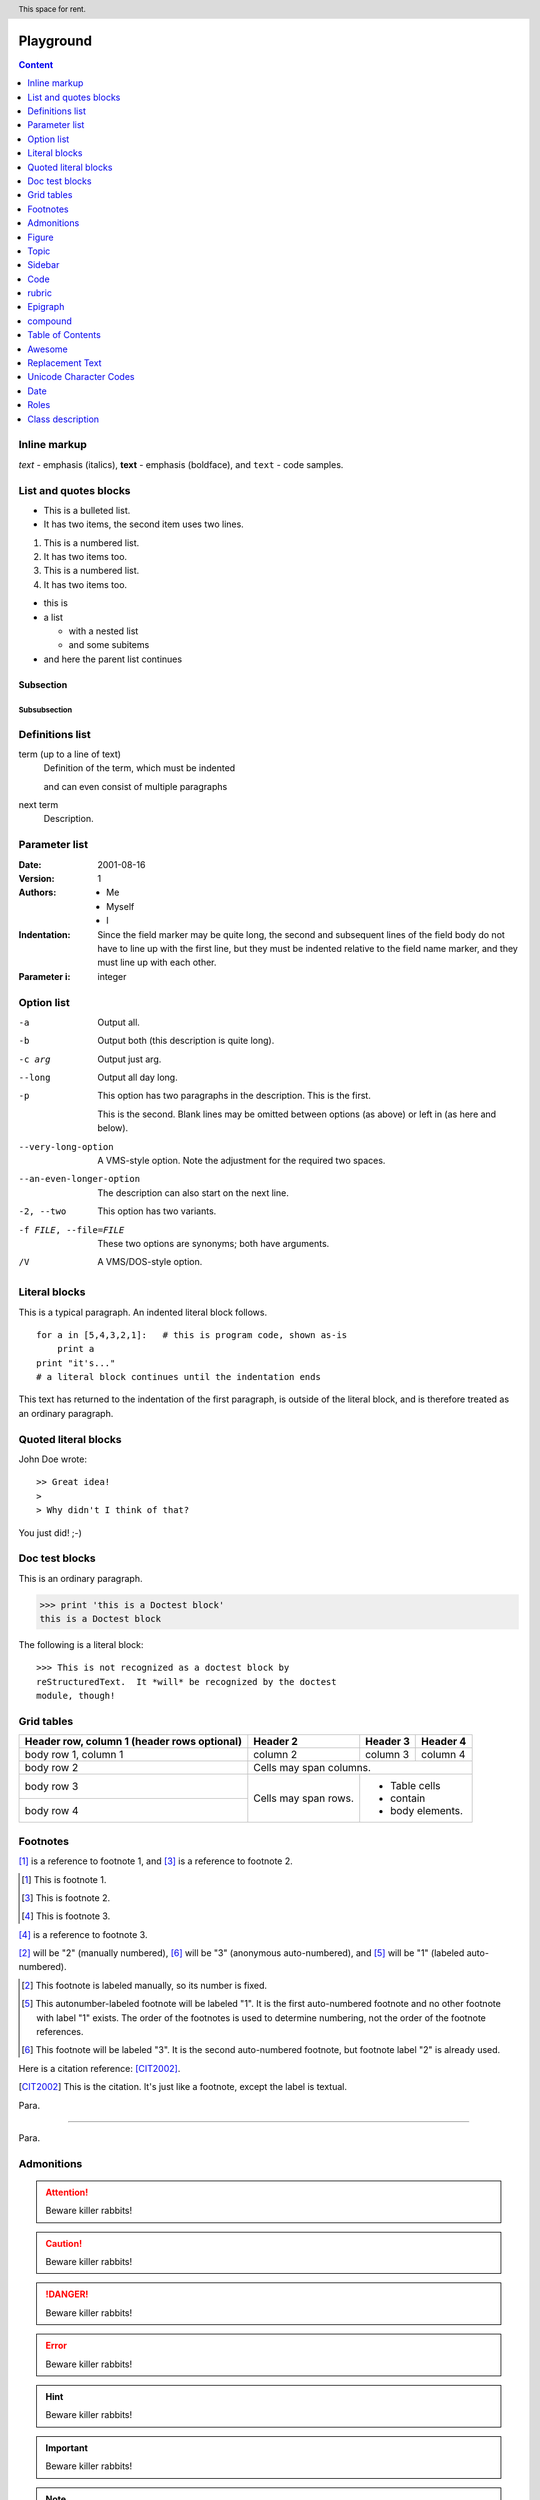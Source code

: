  .. Licensed to the Apache Software Foundation (ASF) under one
    or more contributor license agreements.  See the NOTICE file
    distributed with this work for additional information
    regarding copyright ownership.  The ASF licenses this file
    to you under the Apache License, Version 2.0 (the
    "License"); you may not use this file except in compliance
    with the License.  You may obtain a copy of the License at

 ..   http://www.apache.org/licenses/LICENSE-2.0

 .. Unless required by applicable law or agreed to in writing,
    software distributed under the License is distributed on an
    "AS IS" BASIS, WITHOUT WARRANTIES OR CONDITIONS OF ANY
    KIND, either express or implied.  See the License for the
    specific language governing permissions and limitations
    under the License.

Playground
==========

.. contents:: Content
  :local:
  :depth: 1

Inline markup
"""""""""""""

*text* - emphasis (italics),
**text** - emphasis (boldface), and
``text`` - code samples.


List and quotes blocks
""""""""""""""""""""""

* This is a bulleted list.
* It has two items, the second
  item uses two lines.

1. This is a numbered list.
2. It has two items too.

#. This is a numbered list.
#. It has two items too.

* this is
* a list

  * with a nested list
  * and some subitems

* and here the parent list continues

Subsection
''''''''''

Subsubsection
-------------

Definitions list
""""""""""""""""

term (up to a line of text)
   Definition of the term, which must be indented

   and can even consist of multiple paragraphs

next term
   Description.

Parameter list
""""""""""""""

:Date: 2001-08-16
:Version: 1
:Authors: - Me
          - Myself
          - I
:Indentation: Since the field marker may be quite long, the second
   and subsequent lines of the field body do not have to line up
   with the first line, but they must be indented relative to the
   field name marker, and they must line up with each other.
:Parameter i: integer

Option list
"""""""""""

-a         Output all.
-b         Output both (this description is
           quite long).
-c arg     Output just arg.
--long     Output all day long.

-p         This option has two paragraphs in the description.
           This is the first.

           This is the second.  Blank lines may be omitted between
           options (as above) or left in (as here and below).

--very-long-option  A VMS-style option.  Note the adjustment for
                    the required two spaces.

--an-even-longer-option
           The description can also start on the next line.

-2, --two  This option has two variants.

-f FILE, --file=FILE  These two options are synonyms; both have
                      arguments.

/V         A VMS/DOS-style option.

Literal blocks
""""""""""""""

This is a typical paragraph.  An indented literal block follows.

::

    for a in [5,4,3,2,1]:   # this is program code, shown as-is
        print a
    print "it's..."
    # a literal block continues until the indentation ends

This text has returned to the indentation of the first paragraph,
is outside of the literal block, and is therefore treated as an
ordinary paragraph.


Quoted literal blocks
"""""""""""""""""""""

John Doe wrote::

>> Great idea!
>
> Why didn't I think of that?

You just did!  ;-)


Doc test blocks
"""""""""""""""

This is an ordinary paragraph.

>>> print 'this is a Doctest block'
this is a Doctest block

The following is a literal block::

    >>> This is not recognized as a doctest block by
    reStructuredText.  It *will* be recognized by the doctest
    module, though!


Grid tables
"""""""""""

+------------------------+------------+----------+----------+
| Header row, column 1   | Header 2   | Header 3 | Header 4 |
| (header rows optional) |            |          |          |
+========================+============+==========+==========+
| body row 1, column 1   | column 2   | column 3 | column 4 |
+------------------------+------------+----------+----------+
| body row 2             | Cells may span columns.          |
+------------------------+------------+---------------------+
| body row 3             | Cells may  | - Table cells       |
+------------------------+ span rows. | - contain           |
| body row 4             |            | - body elements.    |
+------------------------+------------+---------------------+


Footnotes
"""""""""

[#]_ is a reference to footnote 1, and [#]_ is a reference to
footnote 2.

.. [#] This is footnote 1.
.. [#] This is footnote 2.
.. [#] This is footnote 3.

[#]_ is a reference to footnote 3.


[2]_ will be "2" (manually numbered),
[#]_ will be "3" (anonymous auto-numbered), and
[#label]_ will be "1" (labeled auto-numbered).

.. [2] This footnote is labeled manually, so its number is fixed.

.. [#label] This autonumber-labeled footnote will be labeled "1".
   It is the first auto-numbered footnote and no other footnote
   with label "1" exists.  The order of the footnotes is used to
   determine numbering, not the order of the footnote references.

.. [#] This footnote will be labeled "3".  It is the second
   auto-numbered footnote, but footnote label "2" is already used.


Here is a citation reference: [CIT2002]_.

.. [CIT2002] This is the citation.  It's just like a footnote,
   except the label is textual.


Para.

----------

Para.


Admonitions
"""""""""""

.. attention::
   Beware killer rabbits!

.. caution::
   Beware killer rabbits!

.. danger::
   Beware killer rabbits!

.. error::
   Beware killer rabbits!

.. hint::
   Beware killer rabbits!

.. important::
   Beware killer rabbits!

.. note::
   Beware killer rabbits!

.. tip::
   Beware killer rabbits!

.. warning::
   Beware killer rabbits!


.. note:: This is a note admonition.
   This is the second line of the first paragraph.

   - The note contains all indented body elements
     following.
   - It includes this bullet list.


.. versionadded:: 2.5
   The *spam* parameter.

.. versionchanged:: 2.5
   The *spam* parameter.

.. deprecated:: 2.5
   The *spam* parameter.


.. seealso::

   Module :py:mod:`zipfile`
      Documentation of the :py:mod:`zipfile` standard module.

   `GNU tar manual, Basic Tar Format <http://link>`_
      Documentation for tar archive files, including GNU tar extensions.

.. seealso:: modules :py:mod:`zipfile`, :py:mod:`tarfile`

.. rubric:: AAAAAA


.. glossary::

   environment
      A structure where information about all documents under the root is
      saved, and used for cross-referencing.  The environment is pickled
      after the parsing stage, so that successive runs only need to read
      and parse new and changed documents.

   source directory
      The directory which, including its subdirectories, contains all
      source files for one Sphinx project.

Figure
""""""

.. figure:: awesome-cat.jpg
   :scale: 10 %
   :alt: Photo by Jae Park on Unsplash

   Awesome cat because everyone loves cats.


Topic
"""""

.. topic:: Topic Title

    Subsequent indented lines comprise
    the body of the topic, and are
    interpreted as body elements.

Sidebar
"""""""

.. sidebar:: Sidebar Title
   :subtitle: Optional Sidebar Subtitle

   Subsequent indented lines comprise
   the body of the sidebar, and are
   interpreted as body elements.


Code
""""

.. code:: python

  def my_function():
      "just a test"
      print 8/2


rubric
""""""

.. rubric:: I like kitty

Epigraph
""""""""

.. epigraph::

   No matter where you go, there you are.

   -- Buckaroo Banzai


compound
""""""""


.. compound::

   The 'rm' command is very dangerous.  If you are logged
   in as root and enter ::

       cd /
       rm -rf *

   you will erase the entire contents of your file system.


Table of Contents
"""""""""""""""""

.. contents:: Table of Contents


Awesome
"""""""

.. header:: This space for rent.


Replacement Text
""""""""""""""""

.. |reST| replace:: reStructuredText

Yes, |reST| is a long word, so I can't blame anyone for wanting to
abbreviate it.


I recommend you try |Python|_.

.. |Python| replace:: Python, *the* best language around
.. _Python: http://www.python.org/


Unicode Character Codes
"""""""""""""""""""""""

Copyright |copy| 2003, |BogusMegaCorp (TM)| |---|
all rights reserved.

.. |copy| unicode:: 0xA9 .. copyright sign
.. |BogusMegaCorp (TM)| unicode:: BogusMegaCorp U+2122
   .. with trademark sign
.. |---| unicode:: U+02014 .. em dash
   :trim:


Date
""""

.. |date| date::
.. |time| date:: %H:%M

Today's date is |date|.

This document was generated on |date| at |time|.


Roles
"""""
:envvar:`envvar`

... is installed in :file:`/usr/lib/python2.{x}/site-packages` ...

The function :py:func:`datetime.datetime.today()` does a similar thing.

The function :py:class:`datetime.datetime` does a similar thing.

The function :py:class:`datetime.INVALID` does a similar thing.


Class description
"""""""""""""""""

https://airflow.readthedocs.io/en/latest/_api/airflow/contrib/hooks/gcp_api_base_hook/index.html

.. py:class:: GoogleCloudBaseHookDDD(gcp_conn_id:str='google_cloud_default', delegate_to:str=None)

   Bases: :class:`airflow.hooks.base_hook.BaseHook`

   A base hook for Google cloud-related hooks. Google cloud has a shared REST
   API client that is built in the same way no matter which service you use.
   This class helps construct and authorize the credentials needed to then
   call googleapiclient.discovery.build() to actually discover and build a client
   for a Google cloud service.

   The class also contains some miscellaneous helper functions.

   All hook derived from this base hook use the 'Google Cloud Platform' connection
   type. Three ways of authentication are supported:

   Default credentials: Only the 'Project Id' is required. You'll need to
   have set up default credentials, such as by the
   ``GOOGLE_APPLICATION_DEFAULT`` environment variable or from the metadata
   server on Google Compute Engine.

   JSON key file: Specify 'Project Id', 'Keyfile Path' and 'Scope'.

   Legacy P12 key files are not supported.

   JSON data provided in the UI: Specify 'Keyfile JSON'.

   :param gcp_conn_id: The connection ID to use when fetching connection info.
   :type gcp_conn_id: str
   :param delegate_to: The account to impersonate, if any.
       For this to work, the service account making the request must have
       domain-wide delegation enabled.
   :type delegate_to: str

   .. py:function:: send_message(sender, recipient, message_body, [priority=1])

       Send a message to a recipient

       :param str sender: The person sending the message
       :param str recipient: The recipient of the message
       :param str message_body: The body of the message
       :param priority: The priority of the message, can be a number 1-5
       :type priority: integer or None
       :return: the message id
       :rtype: int
       :raises ValueError: if the message_body exceeds 160 characters
       :raises TypeError: if the message_body is not a basestring

   .. py:staticmethod:: send_message

       Send a message to a recipient

   .. py:staticmethod:: send_message

       Send a message to a recipient

   .. py:classmethod:: send_message

       Send a message to a recipient

   .. py:decorator:: send_message

       Send a message to a recipient

   .. py:decoratormethod:: send_message

       Send a message to a recipient


   .. attribute:: project_id


      Returns project id.

      :return: id of the project
      :rtype: str


   .. attribute:: num_retries


      Returns num_retries from Connection.

      :return: the number of times each API request should be retried
      :rtype: int


   .. attribute:: client_info


      Return client information used to generate a user-agent for API calls.

      It allows for better errors tracking.

      This object is only used by the google-cloud-* libraries that are built specifically for
      the Google Cloud Platform. It is not supported by The Google APIs Python Client that use Discovery
      based APIs.


   .. attribute:: scopes


      Return OAuth 2.0 scopes.

      :return: Returns the scope defined in the connection configuration, or the default scope
      :rtype: Sequence[str]



   .. method:: _get_credentials_and_project_id(self)

      Returns the Credentials object for Google API and the associated project_id




   .. method:: _get_credentials(self)

      Returns the Credentials object for Google API




   .. method:: _get_access_token(self)

      Returns a valid access token from Google API Credentials




   .. method:: _authorize(self)

      Returns an authorized HTTP object to be used to build a Google cloud
      service hook connection.




   .. method:: _get_field(self, f:str, default:Any=None)

      Fetches a field from extras, and returns it. This is some Airflow
      magic. The google_cloud_platform hook type adds custom UI elements
      to the hook page, which allow admins to specify service_account,
      key_path, etc. They get formatted as shown below.




   .. staticmethod:: catch_http_exception(func:Callable[..., RT])

      Function decorator that intercepts HTTP Errors and raises AirflowException
      with more informative message.




   .. staticmethod:: fallback_to_default_project_id(func:Callable[..., RT])

      Decorator that provides fallback for Google Cloud Platform project id. If
      the project is None it will be replaced with the project_id from the
      service account the Hook is authenticated with. Project id can be specified
      either via project_id kwarg or via first parameter in positional args.

      :param func: function to wrap
      :return: result of the function call




   .. staticmethod:: provide_gcp_credential_file(func:Callable[..., RT])

      Function decorator that provides a ``GOOGLE_APPLICATION_CREDENTIALS``
      environment variable, pointing to file path of a JSON file of service
      account key.
